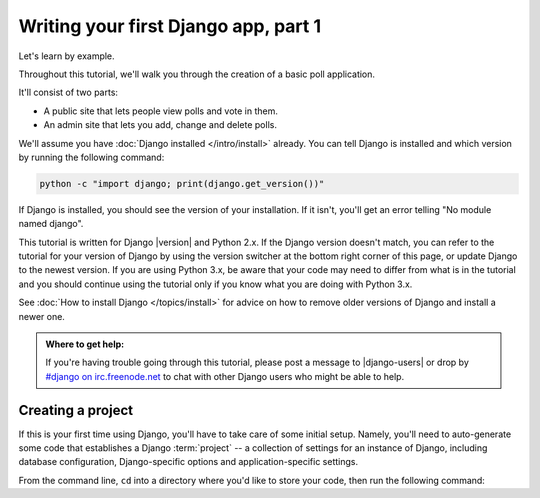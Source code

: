 =====================================
Writing your first Django app, part 1
=====================================

Let's learn by example.

Throughout this tutorial, we'll walk you through the creation of a basic
poll application.

It'll consist of two parts:

* A public site that lets people view polls and vote in them.
* An admin site that lets you add, change and delete polls.

We'll assume you have :doc:`Django installed </intro/install>` already. You can
tell Django is installed and which version by running the following command:

.. code-block:: bash

    python -c "import django; print(django.get_version())"

If Django is installed, you should see the version of your installation. If it
isn't, you'll get an error telling "No module named django".

This tutorial is written for Django |version| and Python 2.x. If the Django
version doesn't match, you can refer to the tutorial for your version of
Django by using the version switcher at the bottom right corner of this page,
or update Django to the newest version. If you are using Python 3.x, be aware
that your code may need to differ from what is in the tutorial and you should
continue using the tutorial only if you know what you are doing with Python
3.x.

See :doc:`How to install Django </topics/install>` for advice on how to remove
older versions of Django and install a newer one.

.. admonition:: Where to get help:

    If you're having trouble going through this tutorial, please post a message
    to |django-users| or drop by `#django on irc.freenode.net`__ to chat
    with other Django users who might be able to help.

__ irc://irc.freenode.net/django

Creating a project
==================

If this is your first time using Django, you'll have to take care of some
initial setup. Namely, you'll need to auto-generate some code that establishes a
Django :term:`project` -- a collection of settings for an instance of Django,
including database configuration, Django-specific options and
application-specific settings.

From the command line, ``cd`` into a directory where you'd like to store your
code, then run the following command:
